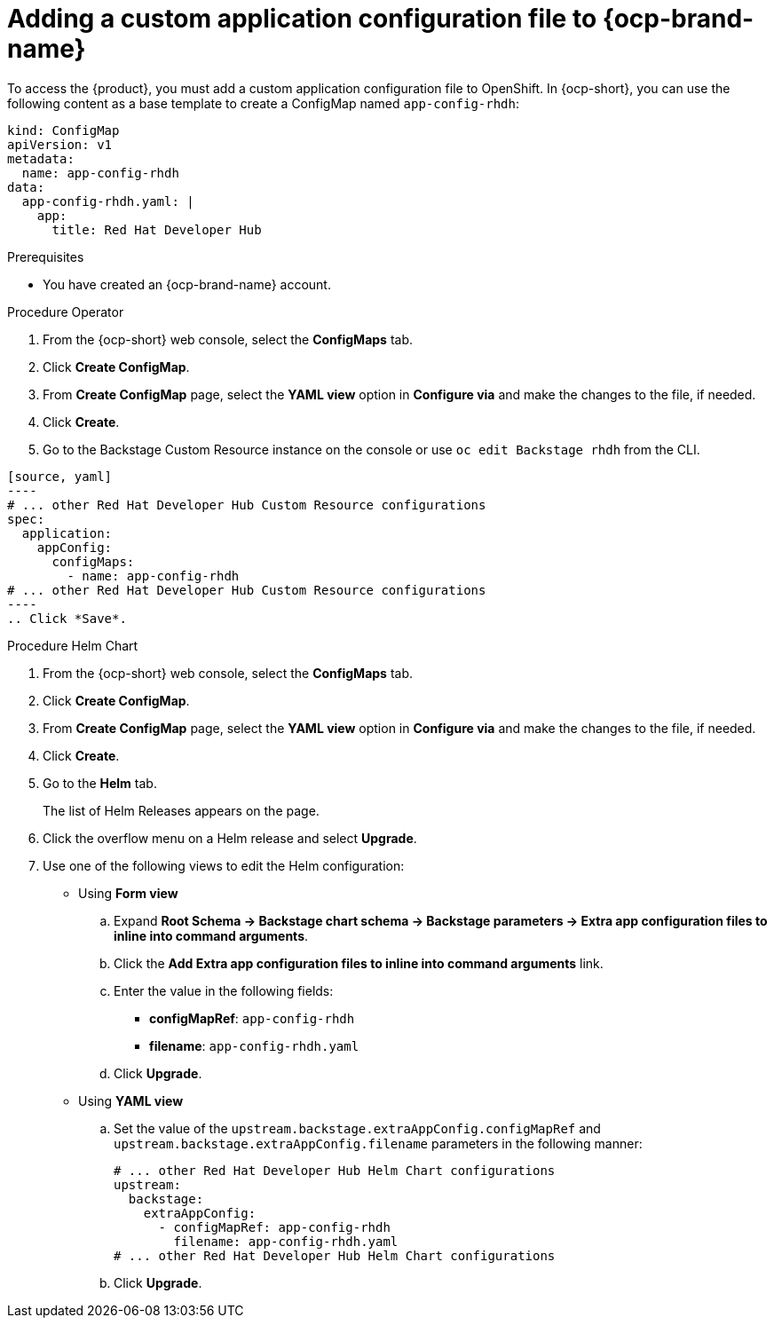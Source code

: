 [id='proc-add-custom-app-file-openshift_{context}']
= Adding a custom application configuration file to {ocp-brand-name}

To access the {product}, you must add a custom application configuration file to OpenShift. In {ocp-short}, you can use the following content as a base template to create a ConfigMap named `app-config-rhdh`:

[source]
----
kind: ConfigMap
apiVersion: v1
metadata:
  name: app-config-rhdh
data:
  app-config-rhdh.yaml: |
    app:
      title: Red Hat Developer Hub
----

.Prerequisites

* You have created an {ocp-brand-name} account.

.Procedure Operator

. From the {ocp-short} web console, select the *ConfigMaps* tab.
. Click *Create ConfigMap*.
. From *Create ConfigMap* page, select the *YAML view* option in *Configure via* and make the changes to the file, if needed.
. Click *Create*.
. Go to the Backstage Custom Resource instance on the console or use `oc edit Backstage rhdh` from the CLI.

```
[source, yaml]
----
# ... other Red Hat Developer Hub Custom Resource configurations
spec:
  application:
    appConfig:
      configMaps:
        - name: app-config-rhdh
# ... other Red Hat Developer Hub Custom Resource configurations
----
.. Click *Save*.
```

.Procedure Helm Chart

. From the {ocp-short} web console, select the *ConfigMaps* tab.
. Click *Create ConfigMap*.
. From *Create ConfigMap* page, select the *YAML view* option in *Configure via* and make the changes to the file, if needed.
. Click *Create*.
. Go to the *Helm* tab.
+
The list of Helm Releases appears on the page.
. Click the overflow menu on a Helm release and select *Upgrade*.
. Use one of the following views to edit the Helm configuration:

** Using *Form view* 
+
.. Expand *Root Schema → Backstage chart schema → Backstage parameters → Extra app configuration files to inline into command arguments*. 
.. Click the *Add Extra app configuration files to inline into command arguments* link.
.. Enter the value in the following fields:
+
--
* *configMapRef*: `app-config-rhdh`
* *filename*: `app-config-rhdh.yaml`
--
.. Click *Upgrade*.

** Using *YAML view* 

.. Set the value of the `upstream.backstage.extraAppConfig.configMapRef` and `upstream.backstage.extraAppConfig.filename` parameters in the following manner:
+
[source, yaml]
----
# ... other Red Hat Developer Hub Helm Chart configurations
upstream:
  backstage:
    extraAppConfig:
      - configMapRef: app-config-rhdh
        filename: app-config-rhdh.yaml
# ... other Red Hat Developer Hub Helm Chart configurations
----
.. Click *Upgrade*.

